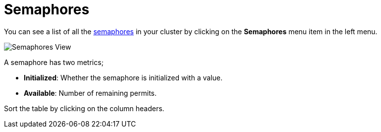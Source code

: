 = Semaphores

You can see a list of all the xref:{page-latest-supported-hazelcast}@hazelcast:data-structures:isemaphore.adoc[semaphores] in your cluster
by clicking on the **Semaphores** menu item in the left menu.

image:ROOT:Semaphores.png[Semaphores View]

A semaphore has two metrics; 

- *Initialized*: Whether the semaphore is initialized with a value.
- *Available*: Number of remaining permits.

Sort the table by clicking on the column headers.